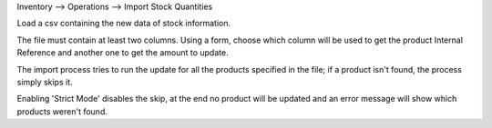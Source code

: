 Inventory --> Operations --> Import Stock Quantities

Load a csv containing the new data of stock information.

The file must contain at least two columns. Using a form, choose which column will be used to get the product Internal Reference and another one to get the amount to update.

The import process tries to run the update for all the products specified in the file; if a product isn't found, the process simply skips it.

Enabling 'Strict Mode' disables the skip, at the end no product will be updated and an error message will show which products weren't found.

